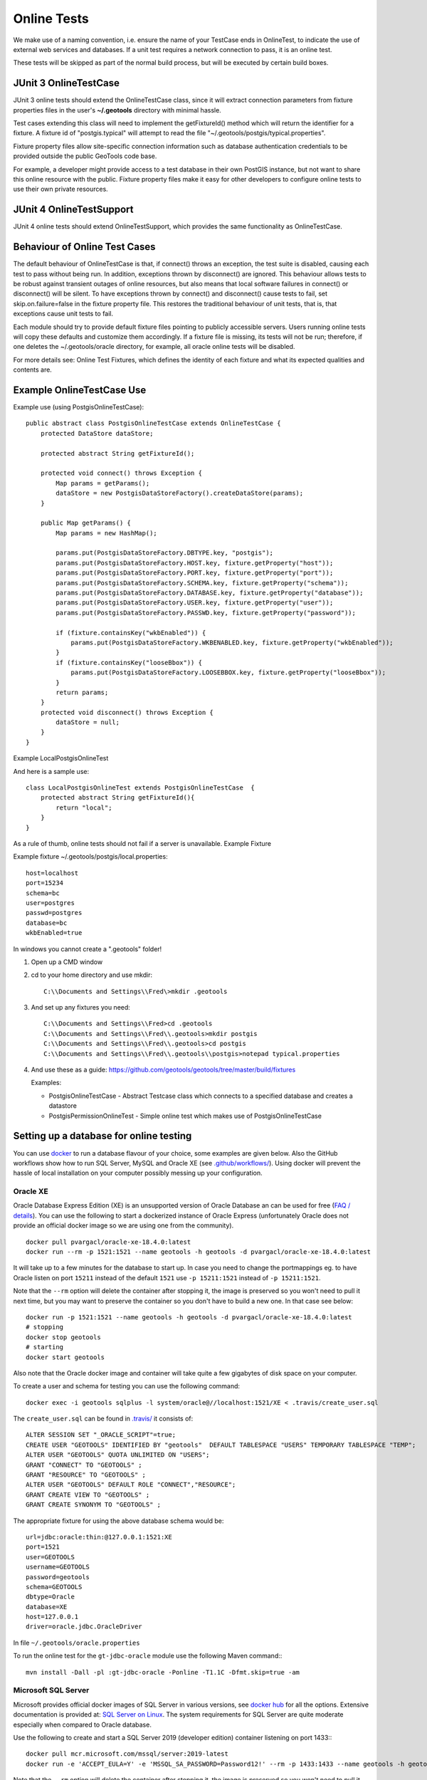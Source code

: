 Online Tests
------------

We make use of a naming convention, i.e. ensure the name of your TestCase ends in OnlineTest, to indicate the use of external web services and databases. If a unit test requires a network connection to pass, it is an online test.

These tests will be skipped as part of the normal build process, but will be executed by certain build boxes.

JUnit 3 OnlineTestCase
^^^^^^^^^^^^^^^^^^^^^^^

JUnit 3 online tests should extend the OnlineTestCase class, since it will extract connection parameters from fixture properties files in the user's **~/.geotools** directory with minimal hassle.

Test cases extending this class will need to implement the getFixtureId() method which will return the identifier for a fixture. A fixture id of "postgis.typical" will attempt to read the file "~/.geotools/postgis/typical.properties".

Fixture property files allow site-specific connection information such as database authentication credentials to be provided outside the public GeoTools code base.

For example, a developer might provide access to a test database in their own PostGIS instance, but not want to share this online resource with the public. Fixture property files make it easy for other developers to configure online tests to use their own private resources.

JUnit 4 OnlineTestSupport
^^^^^^^^^^^^^^^^^^^^^^^^^

JUnit 4 online tests should extend OnlineTestSupport, which provides the same functionality as OnlineTestCase.

Behaviour of Online Test Cases
^^^^^^^^^^^^^^^^^^^^^^^^^^^^^^^
The default behaviour of OnlineTestCase is that, if connect() throws an exception, the test suite is disabled, causing each test to pass without being run. In addition, exceptions thrown by disconnect() are ignored. This behaviour allows tests to be robust against transient outages of online resources, but also means that local software failures in connect() or disconnect() will be silent. To have exceptions thrown by connect() and disconnect() cause tests to fail, set skip.on.failure=false in the fixture property file. This restores the traditional behaviour of unit tests, that is, that exceptions cause unit tests to fail.

Each module should try to provide default fixture files pointing to publicly accessible servers. Users running online tests will copy these defaults and customize them accordingly. If a fixture file is missing, its tests will not be run; therefore, if one deletes the ~/.geotools/oracle directory, for example, all oracle online tests will be disabled.

For more details see: Online Test Fixtures, which defines the identity of each fixture and what its expected qualities and contents are.

Example OnlineTestCase Use
^^^^^^^^^^^^^^^^^^^^^^^^^^^^

Example use (using PostgisOnlineTestCase)::
   
   public abstract class PostgisOnlineTestCase extends OnlineTestCase {
       protected DataStore dataStore;
      
       protected abstract String getFixtureId();
      
       protected void connect() throws Exception {
           Map params = getParams();
           dataStore = new PostgisDataStoreFactory().createDataStore(params);
       }
       
       public Map getParams() {
           Map params = new HashMap();
           
           params.put(PostgisDataStoreFactory.DBTYPE.key, "postgis");
           params.put(PostgisDataStoreFactory.HOST.key, fixture.getProperty("host"));
           params.put(PostgisDataStoreFactory.PORT.key, fixture.getProperty("port"));
           params.put(PostgisDataStoreFactory.SCHEMA.key, fixture.getProperty("schema"));
           params.put(PostgisDataStoreFactory.DATABASE.key, fixture.getProperty("database"));
           params.put(PostgisDataStoreFactory.USER.key, fixture.getProperty("user"));
           params.put(PostgisDataStoreFactory.PASSWD.key, fixture.getProperty("password"));
           
           if (fixture.containsKey("wkbEnabled")) {
               params.put(PostgisDataStoreFactory.WKBENABLED.key, fixture.getProperty("wkbEnabled"));
           }
           if (fixture.containsKey("looseBbox")) {
               params.put(PostgisDataStoreFactory.LOOSEBBOX.key, fixture.getProperty("looseBbox"));
           }
           return params;
       }
       protected void disconnect() throws Exception {
           dataStore = null;
       }
   }

Example LocalPostgisOnlineTest

And here is a sample use::
   
   class LocalPostgisOnlineTest extends PostgisOnlineTestCase  {
       protected abstract String getFixtureId(){
           return "local";
       }
   }

As a rule of thumb, online tests should not fail if a server is unavailable.
Example Fixture

Example fixture ~/.geotools/postgis/local.properties::
   
   host=localhost
   port=15234
   schema=bc
   user=postgres
   passwd=postgres
   database=bc
   wkbEnabled=true


In windows you cannot create a ".geotools" folder!

1. Open up a CMD window
2. cd to your home directory and use mkdir::

    C:\\Documents and Settings\\Fred\>mkdir .geotools


3. And set up any fixtures you need::

    C:\\Documents and Settings\\Fred>cd .geotools
    C:\\Documents and Settings\\Fred\\.geotools>mkdir postgis
    C:\\Documents and Settings\\Fred\\.geotools>cd postgis
    C:\\Documents and Settings\\Fred\\.geotools\\postgis>notepad typical.properties


4. And use these as a guide: https://github.com/geotools/geotools/tree/master/build/fixtures
   
   Examples:
   
   * PostgisOnlineTestCase - Abstract Testcase class which connects to a specified database and creates a datastore
   * PostgisPermissionOnlineTest - Simple online test which makes use of PostgisOnlineTestCase


Setting up a database for online testing
^^^^^^^^^^^^^^^^^^^^^^^^^^^^^^^^^^^^^^^^

You can use `docker <https://www.docker.com/>`_ to run a database flavour of your choice,
some examples are given below. Also the GitHub workflows show how to run SQL Server, MySQL 
and Oracle XE (see `.github/workflows/ <https://github.com/geotools/geotools/tree/master/.github/workflows>`_).
Using docker will prevent the hassle of local installation on your computer possibly messing up your configuration.

Oracle XE
_________

Oracle Database Express Edition (XE) is an unsupported version
of Oracle Database an can be used for free (`FAQ / details <https://www.oracle.com/database/technologies/appdev/xe/faq.html>`_).
You can use the following to start a dockerized instance of Oracle Express (unfortunately Oracle does not provide an
official docker image so we are using one from the community). ::

    docker pull pvargacl/oracle-xe-18.4.0:latest
    docker run --rm -p 1521:1521 --name geotools -h geotools -d pvargacl/oracle-xe-18.4.0:latest

It will take up to a few minutes for the database to start up. In case you need to change the portmappings eg.
to have Oracle listen on port ``15211`` instead of the default ``1521`` use ``-p 15211:1521`` instead of ``-p 15211:1521``.

Note that the ``--rm`` option will delete the container after stopping it, the image is preserved so you won't need
to pull it next time, but you may want to preserve the container so you don't have to build a new one. In that case see below::

    docker run -p 1521:1521 --name geotools -h geotools -d pvargacl/oracle-xe-18.4.0:latest
    # stopping
    docker stop geotools
    # starting
    docker start geotools

Also note that the Oracle docker image and container will take quite a few gigabytes of disk space on your computer.

To create a user and schema for testing you can use the following command::

    docker exec -i geotools sqlplus -l system/oracle@//localhost:1521/XE < .travis/create_user.sql

The ``create_user.sql`` can be found in `.travis/ <https://github.com/geotools/geotools/tree/master/.travis>`_ it consists of::

    ALTER SESSION SET "_ORACLE_SCRIPT"=true;
    CREATE USER "GEOTOOLS" IDENTIFIED BY "geotools"  DEFAULT TABLESPACE "USERS" TEMPORARY TABLESPACE "TEMP";
    ALTER USER "GEOTOOLS" QUOTA UNLIMITED ON "USERS";
    GRANT "CONNECT" TO "GEOTOOLS" ;
    GRANT "RESOURCE" TO "GEOTOOLS" ;
    ALTER USER "GEOTOOLS" DEFAULT ROLE "CONNECT","RESOURCE";
    GRANT CREATE VIEW TO "GEOTOOLS" ;
    GRANT CREATE SYNONYM TO "GEOTOOLS" ;

The appropriate fixture for using the above database schema would be::

    url=jdbc:oracle:thin:@127.0.0.1:1521:XE
    port=1521
    user=GEOTOOLS
    username=GEOTOOLS
    password=geotools
    schema=GEOTOOLS
    dbtype=Oracle
    database=XE
    host=127.0.0.1
    driver=oracle.jdbc.OracleDriver

In file ``~/.geotools/oracle.properties``

To run the online test for the ``gt-jdbc-oracle`` module use the following Maven command:::

    mvn install -Dall -pl :gt-jdbc-oracle -Ponline -T1.1C -Dfmt.skip=true -am


Microsoft SQL Server
____________________

Microsoft provides official docker images of SQL Server in various versions, see
`docker hub <https://hub.docker.com/_/microsoft-mssql-server>`_ for all the options.
Extensive documentation is provided at: `SQL Server on Linux <https://docs.microsoft.com/en-us/sql/linux/quickstart-install-connect-docker?view=sql-server-ver15&pivots=cs1-bash>`_.
The system requirements for SQL Server are quite moderate especially when compared to Oracle database.

Use the following to create and start a SQL Server 2019 (developer edition) container listening on port 1433:::

    docker pull mcr.microsoft.com/mssql/server:2019-latest
    docker run -e 'ACCEPT_EULA=Y' -e 'MSSQL_SA_PASSWORD=Password12!' --rm -p 1433:1433 --name geotools -h geotools -d mcr.microsoft.com/mssql/server:2019-latest

Note that the ``--rm`` option will delete the container after stopping it, the image is preserved so you won't need
to pull it next time, but you may want to preserve the container so you don't have to build a new one.

Next create a ``geotools`` database to run the online tests::

    docker exec -it geotools /opt/mssql-tools/bin/sqlcmd -S localhost -U SA -P "Password12!" -Q 'CREATE DATABASE geotools' -d "master"

You can connect to the new database using the ``sa`` user.

The appropriate fixture for using the above database schema would be::

    url=jdbc:sqlserver://127.0.0.1:1433;databaseName=geotools
    port=1433
    user=sa
    username=sa
    password=Password12!
    schema=dbo
    dbtype=sqlserver
    database=geotools
    host=127.0.0.1
    driver=com.microsoft.sqlserver.jdbc.SQLServerDriver

In file ``~/.geotools/sqlserver.properties``

Shell scripts for the above steps are provided in directory ``build/ci/mssql/`` of the source tree.

To run the online test for the ``gt-jdbc-sqlserver`` module use the following Maven command:::

    mvn install -Dall -pl :gt-jdbc-sqlserver -Ponline -T1.1C -Dfmt.skip=true -am

When done use ``docker stop geotools`` to stop and cleanup the container.

PostgreSQL / PostGIS
____________________

The PostGIS project provides official docker `images on dockerhub <https://registry.hub.docker.com/r/postgis/postgis>`_.
The project provides a long list of version combinations (tags).

Use the following to create and start a PostgreSQL 12 container with PostGIS 3 listening on port 54321:::

    docker pull postgis/postgis:12-3.0
    docker run -e POSTGRES_PASSWORD=postgres -e POSTGRES_DB=geotools --rm -p 54321:5432 --name geotools -h geotools -d postgis/postgis:12-3.0

Note that the ``--rm`` option will delete the container after stopping it, the image is preserved so you won't need
to pull it next time, but you may want to preserve the container so you don't have to build a new one.

The appropriate fixture for using the above database schema would be::

    url=jdbc:postgresql://127.0.0.1:54321/geotools
    port=54321
    user=postgres
    username=postgres
    password=postgres
    passwd=postgres
    schema=public
    dbtype=postgis
    database=geotools
    host=127.0.0.1
    driver=org.postgresql.Driver

In file ``~/.geotools/sqlserver.properties``

To run the online test for the ``gt-jdbc-postgis`` module use the following Maven command:::

    mvn install -Dall -pl :gt-jdbc-postgis -Ponline -T1.1C -Dfmt.skip=true -am

When done use ``docker stop geotools`` to stop and cleanup the container.

MySQL
____________________

Official MySQL images are provided `on dockerhub <https://hub.docker.com/_/mysql/>`_.

Use the following to create and start a MySQL 5 (5.7.32 at the time of writing) container listening on port 3306:::

    docker pull mysql:5
    docker run --rm -p 3306:3306 -e MYSQL_ROOT_PASSWORD=geotools --name geotools -h geotools -d mysql:5

or use the following to create and start a MySQL 8 (8.0.22 at the time of writing) container listening on port 3306:::

    docker pull mysql:8
    docker run --rm -p 3306:3306 -e MYSQL_ROOT_PASSWORD=geotools --name geotools -h geotools -d mysql:8

Note that the ``--rm`` option will delete the container after stopping it, the image is preserved so you won't need
to pull it next time, but you may want to preserve the container so you don't have to build a new one.

Then create a ``geotools`` database using:::

    docker exec -i geotools mysql -uroot -pgeotools < build/ci/mysql/setup_mysql.sql

The appropriate fixture for using the above database schema would be::

    driver=com.mysql.cj.jdbc.Driver
    url=jdbc:mysql://localhost/geotools
    host=localhost
    port=3306
    user=root
    password=geotools

In file ``~/.geotools/mysql.properties``

Shell scripts for the above steps are provided in directory ``build/ci/mysql/`` of the source tree.

To run the online tests for the ``gt-jdbc-mysql`` module use the following Maven command:::

    mvn install -Dall -pl :gt-jdbc-mysql -Ponline -T1.1C -Dfmt.skip=true -am

When done use ``docker stop geotools`` to stop and cleanup/remove the container.
